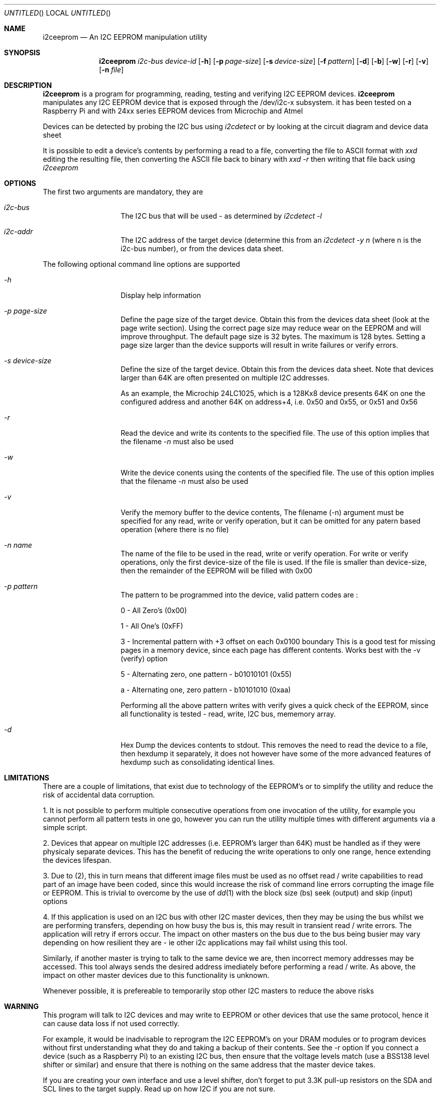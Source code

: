 .\"
.\" i2ceeprom - An I2C EEPROM manipulation utility
.\" Copyright (C) 2014 Tim Chilton
.\"
.\" This program is free software; you can redistribute it and/or modify
.\" it under the terms of the GNU General Public License as published by
.\" the Free Software Foundation; either version 2 of the License, or
.\" (at your option) any later version.
.\"
.\" This program is distributed in the hope that it will be useful,
.\" but WITHOUT ANY WARRANTY; without even the implied warranty of
.\" MERCHANTABILITY or FITNESS FOR A PARTICULAR PURPOSE.  See the
.\" GNU General Public License for more details.
.\"
.\" You should have received a copy of the GNU General Public License
.\" along with this program. If not, see <http://www.gnu.org/licenses/>.
.\"
.\"
.\" $Id$
.\"
.Dd DATE August 28, 2014
.Os
.Dt I2CEEPROM 1
.Sh NAME
.Nm i2ceeprom
.Nd An I2C EEPROM manipulation utility
.Sh SYNOPSIS
.Nm
.Ar i2c-bus
.Ar device-id
.Op Fl h 
.Op Fl p Ar page-size
.Op Fl s Ar device-size
.Op Fl f Ar pattern
.Op Fl d
.Op Fl b
.Op Fl w
.Op Fl r 
.Op Fl v
.Op Fl n Ar file
.Sh DESCRIPTION
.Nm i2ceeprom
is a program for programming, reading, testing and verifying I2C EEPROM devices.
.Nm i2ceeprom
manipulates any I2C EEPROM device that is exposed through the /dev/i2c-x subsystem.
it has been tested on a Raspberry Pi and with 24xx series EEPROM devices from
Microchip and Atmel 
.Pp
Devices can be detected by probing the I2C bus using 
.Em i2cdetect
or by looking at the circuit diagram and device data sheet
.Pp
It is possible to edit a device's contents by performing a read to a file, converting the file to ASCII format with
.Em xxd
editing the resulting file, then converting the ASCII file back to binary with
.Em xxd -r
then writing that file back using 
.Em i2ceeprom

.Sh OPTIONS
The first two arguments are mandatory, they are
.Bl -tag -offset indent -width indent
.It Ar i2c-bus
The I2C bus that will be used - as determined by
.Em i2cdetect -l 
.It Ar i2c-addr
The I2C address of the target device (determine this from an
.Em i2cdetect -y n
(where n is the i2c-bus number), or from the devices data sheet.
.El
.Pp
The following optional command line options are supported
.Bl -tag -offset indent -width indent
.It Ar -h
Display help information
.It Ar -p page-size
Define the page size of the target device. Obtain this from the devices data sheet (look at the page write section). Using the correct page size may reduce wear on the EEPROM and will improve throughput. The default page size is 32 bytes. The maximum is 128 bytes.
Setting a page size larger than the device supports will result in write failures or verify errors.
.It Ar -s device-size
Define the size of the target device. Obtain this from the devices data sheet. Note that devices larger than 64K are often presented on multiple I2C addresses.
.Pp
As an example, the Microchip 24LC1025, which is a 128Kx8 device presents 64K on one the configured address and another 64K on address+4, i.e. 0x50 and 0x55, or 0x51 and 0x56
.It Ar -r
Read the device and write its contents to the specified file. The use of this option implies that the filename
.Em -n 
must also be used
.It Ar -w
Write the device conents using the contents of the specified file. The use of this option implies that the filename 
.Em -n 
must also be used
.It Ar -v
Verify the memory buffer to the device contents,
The filename (-n) argument must be specified for any read, write or verify operation, but it can be omitted for any patern based operation (where there is no file)

.It Ar -n name
The name of the file to be used in the read, write or verify operation. For write or verify operations, only the first device-size of the file is used. If the file is smaller than device-size, then the remainder of the EEPROM will be filled with 0x00
.It Ar -p pattern
The pattern to be programmed into the device, valid pattern codes are :
.Pp
0 - All Zero's (0x00)
.Pp
1 - All One's  (0xFF)
.Pp
3 - Incremental pattern with +3 offset on each 0x0100 boundary This is a good test for missing pages in a memory device, since each page has different contents. Works best with the -v (verify) option
.Pp
5 - Alternating zero, one pattern - b01010101  (0x55)
.Pp
a - Alternating one, zero pattern - b10101010  (0xaa)
.Pp
Performing all the above pattern writes with verify gives a quick check of the EEPROM, since all functionality is tested - read, write, I2C bus, mememory array.
.It Ar -d
Hex Dump the devices contents to stdout. This removes the need to read the device to a file, then hexdump it separately, it does not however have some of the more advanced features of hexdump such as consolidating identical lines.
.El

.Sh LIMITATIONS
.Pp
There are a couple of limitations, that exist due to technology of the EEPROM's or to simplify the utility and reduce the risk of accidental data corruption.
.Pp
1.  It is not possible to perform multiple consecutive operations from one invocation of the utility, for example you cannot perform all pattern tests in one go, however you can run the utility multiple times with different arguments via a simple script.
.Pp
2. Devices that appear on multiple I2C addresses (i.e. EEPROM's larger than 64K) must be handled as if they were physicaly separate devices. This has the benefit of reducing the write operations to only one range, hence extending the devices lifespan.
.Pp
3. Due to (2), this in turn means that different image files must be used as no offset read / write capabilities to read part of an image have been coded, since this would increase the risk of command line errors corrupting the image file or EEPROM. This is trivial to overcome by the use of 
.Xr dd 1
with the block size (bs) seek (output) and skip (input) options
.Pp
4. If this application is used on an I2C bus with other I2C master devices, then they may be using the bus whilst we are performing transfers, depending on how busy the bus is, this may result in transient read / write errors. The application will retry if errors occur. The impact on other masters on the bus due to the bus being busier may vary depending on how resilient they are - ie other i2c applications may fail whilst using this tool. 
.Pp
Similarly, if another master is trying to talk to the same device we are, then incorrect memory addresses may be accessed. This tool always sends the desired address imediately before performing a read / write. As above, the impact on other master devices due to this functionality is unknown.

Whenever possible, it is prefereable to temporarily stop other I2C masters to reduce the above risks

.Sh WARNING
This program will talk to I2C devices and may write to EEPROM or other devices that use the same protocol, hence it can cause data loss if not used correctly.
.Pp
For example, it would be inadvisable to reprogram the I2C EEPROM's on your DRAM
modules or to program devices without first understanding what they do and taking a backup of their contents.
See the -r option
If you connect a device (such as a Raspberry Pi) to an existing I2C bus, then ensure that the voltage levels match (use a BSS138 level shifter or similar) and ensure that there is nothing on the same address that the master device takes.
.Pp
If you are creating your own interface and use a level shifter, don't forget to put 3.3K pull-up resistors on the SDA and SCL lines to the target supply. Read up on how I2C if you are not sure.
.Pp
Read the limitations section of this document 
.Sh FILES
.Bl -tag -offset indent -width /dev/i2c-x
.It Pa /dev/i2c-x
Device corresponding to the I2C bus that the device can be found on
use 
.Em i2cdetect -l
or 
.Em ls /dev/i2c*
to find the busses in your system
.El

.Sh EXAMPLES
.Em i2ceeprom 1 0x50 -s 8 -r -n image.bin
.Pp
Read the 8K EEPROM at address 0x50 on I2C bus 1, its contents will be placed in image.bin
.Pp
.Em i2ceeprom 1 0x50 -s 8 -w -n image.bin -v
.Pp
Write the 8K EEPROM at address 0x50 on I2C bus 1,
Read the file called image.bin (first 8K only). Verify the device contents after writing.
.Pp
.Em i2ceeprom 1 0x50 -s 64 -p 128 -f 0 -v
.Pp
Fill (write) the 64K EEPROM at address 0x50 on I2C bus 1 with all Zero's, verify the device contents after writing
.Pp
.Em i2ceeprom 1 0x50 -s 32 -p 128 -d    
.Pp
Read the 32K EEPROM and dump its contents out to stdout in hexdump format. You can achieve the same result with a read to a file and a hexdump of the file.

.Sh DIAGNOSTICS
.Bd 
.Pp
If the device cannot be maniuplated, ensure that it is not managed by the OS by performing an 
.Em i2cdetect -y n 
on the i2c bus and ensure that the device is not shown as UU, which indicates that its unavailable for direct manipulation.
.Pp
There can be problems on shared I2C busses where the device, or other devices are being manipulated.
.Em i2ceeprom
attempts to work around such issues but cannot guarantee to get bus time on busy I2C busses. Smaller page sizes result in smaller I2C data transfers and may therefore help, but at the expense of slower operation.

.Sh SEE ALSO
.Xr i2cdetect 8 ,
.Xr i2cset 8 ,
.Xr i2cget 8 ,
.Xr i2cdump 8 ,
.Xr xxd 1 ,
.Xr hexdump 1
.Pp
The manufacturers data sheet for the EEPROM you want to manipulate, specifically the default I2C addresses / address ranges, the page size, device size and how >64K devices are presented.

.Sh HISTORY
.Nm i2ceeprom
was conceived when it was found that 
.Xr i2cset 8 ,
.Xr i2cget 8 ,
.Xr i2cdump 8
did not do what I expected and I needed a way to read and write I2C EEPROM's for an automation project I was working on.
.Pp
I have released this in the hope that it is useful to someone else, after all I have had more than my fair share of benefit from other people's open source software.

.Sh AUTHORS
.Nm i2ceeprom
was written by Tim Chilton <tchilton@users.noreply.github.com>.
.Sh BUGS
As far as I know, there are none, but please report any you find via.
.Dl "https://github.com/tchilton/i2ceeprom/issues" 

.Sh COPYRIGHT
This program is free software; you can redistribute it and/or modify
it under the terms of the GNU General Public License as published by
the Free Software Foundation; either version 2 of the License, or
(at your option) any later version.
.Pp
This program is distributed in the hope that it will be useful,
but WITHOUT ANY WARRANTY; without even the implied warranty of
MERCHANTABILITY or FITNESS FOR A PARTICULAR PURPOSE.  See the
GNU General Public License for more details.
.Pp
You should have received a copy of the GNU General Public License
along with this program. If not, see <http://www.gnu.org/licenses/>.
